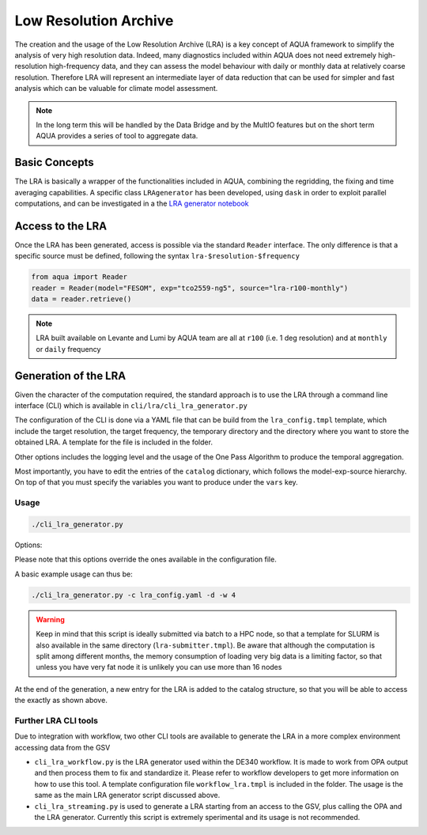 Low Resolution Archive
======================


The creation and the usage of the Low Resolution Archive (LRA) is a key concept of AQUA framework to simplify
the analysis of very high resolution data. Indeed, many diagnostics included within AQUA does not need extremely
high-resolution high-frequency data, and they can assess the model behaviour with daily or monthly data at 
relatively coarse resolution. Therefore LRA will represent an intermediate layer of data reduction that can be used 
for simpler and fast analysis which can be valuable for climate model assessment. 

.. note ::

    In the long term this will be handled by the Data Bridge and by the MultIO features
    but on the short term AQUA provides a series of tool to aggregate data.

Basic Concepts
--------------

The LRA is basically a wrapper of the functionalities included in AQUA, combining the regridding, the fixing
and time averaging capabilities. A specific class ``LRAgenerator`` has been developed, using ``dask`` in order to exploit parallel
computations, and can be investigated in a the `LRA generator notebook <https://github.com/oloapinivad/AQUA/blob/main/notebooks/lra_generator/lra_generator.ipynb>`_

Access to the LRA
-----------------

Once the LRA has been generated, access is possible via the standard ``Reader`` interface.
The only difference is that a specific source must be defined, following the syntax ``lra-$resolution-$frequency``

.. code-block:: python

    from aqua import Reader
    reader = Reader(model="FESOM", exp="tco2559-ng5", source="lra-r100-monthly")
    data = reader.retrieve()


.. note ::

    LRA built available on Levante and Lumi by AQUA team are all at ``r100`` (i.e. 1 deg resolution) and at ``monthly`` or ``daily`` frequency

Generation of the LRA
---------------------

Given the character of the computation required, the standard approach is to use the LRA through a command line 
interface (CLI) which is available in ``cli/lra/cli_lra_generator.py``

The configuration of the CLI is done via a YAML file that can be build from the ``lra_config.tmpl`` template, which include the target resolution, the target frequency,
the temporary directory and the directory where you want to store the obtained LRA.
A template for the file is included in the folder.

Other options includes the logging level and the usage of the One Pass Algorithm to produce the temporal aggregation.

Most importantly, you have to edit the entries of the ``catalog`` dictionary, which follows the model-exp-source hierarchy.
On top of that you must specify the variables you want to produce under the ``vars`` key.


Usage
^^^^^

.. code-block:: python

    ./cli_lra_generator.py

Options: 

.. option:: -d, --definitive

    Run the code and produce the data (a dry-run will take place if this flag is missing)

.. option:: -f, --fixer

    Set up the Reader fixing capabilities (default: True)

.. option:: -w, --workers

    Set up the number of dask workers (default: 1)

.. option:: -l, --loglevel

    Set up the logging level.

.. option:: -c CONFIG, --config CONFIG

    Set up a specific configuration file (default: lra_config.yaml).

.. option:: -o, --overwrite

    Overwrite LRA existing data (default: WARNING).


Please note that this options override the ones available in the configuration file. 

A basic example usage can thus be: 

.. code-block:: python

    ./cli_lra_generator.py -c lra_config.yaml -d -w 4


.. warning ::

    Keep in mind that this script is ideally submitted via batch to a HPC node, 
    so that a template for SLURM is also available in the same directory (``lra-submitter.tmpl``). 
    Be aware that although the computation is split among different months, the memory consumption of loading very big data
    is a limiting factor, so that unless you have very fat node it is unlikely you can use more than 16 nodes

At the end of the generation, a new entry for the LRA is added to the catalog structure, 
so that you will be able to access the exactly as shown above.

Further LRA CLI tools
^^^^^^^^^^^^^^^^^^^^^

Due to integration with workflow, two other CLI tools are available to generate the LRA in a more complex environment accessing data from the GSV

- ``cli_lra_workflow.py`` is the LRA generator used within the DE340 workflow. It is made to work from OPA output and then process them to fix and standardize it.
  Please refer to workflow developers to get more information on how to use this tool. A template configuration file ``workflow_lra.tmpl`` is included in the folder.
  The usage is the same as the main LRA generator script discussed above. 

- ``cli_lra_streaming.py`` is used to generate a LRA starting from an access to the GSV, plus calling the OPA and the LRA generator. 
  Currently this script is extremely sperimental and its usage is not recommended. 

    
